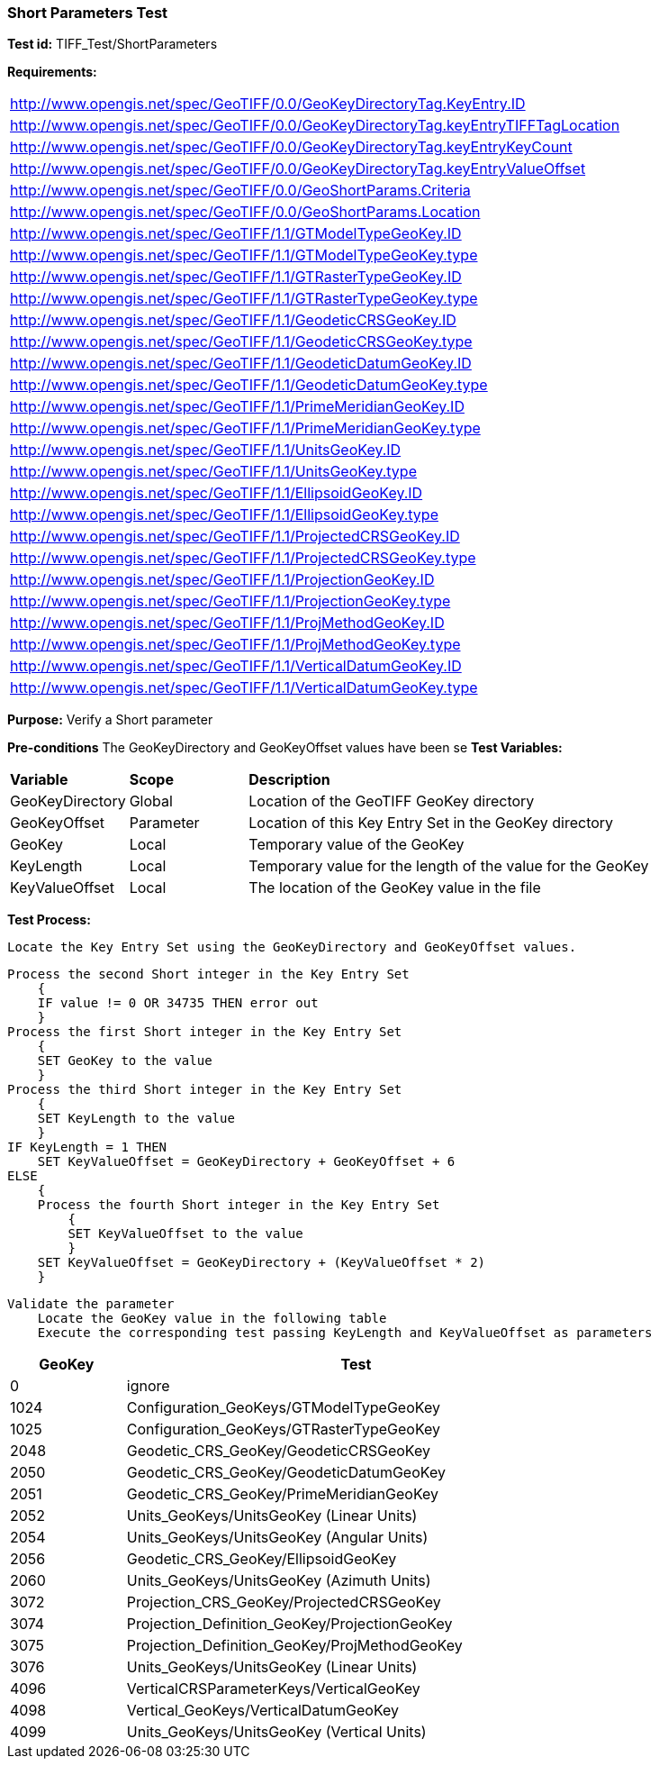 === Short Parameters Test

*Test id:* TIFF_Test/ShortParameters

*Requirements:* 

[width="100%"]
|===
|http://www.opengis.net/spec/GeoTIFF/0.0/GeoKeyDirectoryTag.KeyEntry.ID 
|http://www.opengis.net/spec/GeoTIFF/0.0/GeoKeyDirectoryTag.keyEntryTIFFTagLocation 
|http://www.opengis.net/spec/GeoTIFF/0.0/GeoKeyDirectoryTag.keyEntryKeyCount 
|http://www.opengis.net/spec/GeoTIFF/0.0/GeoKeyDirectoryTag.keyEntryValueOffset
|http://www.opengis.net/spec/GeoTIFF/0.0/GeoShortParams.Criteria 
|http://www.opengis.net/spec/GeoTIFF/0.0/GeoShortParams.Location
|http://www.opengis.net/spec/GeoTIFF/1.1/GTModelTypeGeoKey.ID 
|http://www.opengis.net/spec/GeoTIFF/1.1/GTModelTypeGeoKey.type
|http://www.opengis.net/spec/GeoTIFF/1.1/GTRasterTypeGeoKey.ID 
|http://www.opengis.net/spec/GeoTIFF/1.1/GTRasterTypeGeoKey.type
|http://www.opengis.net/spec/GeoTIFF/1.1/GeodeticCRSGeoKey.ID 
|http://www.opengis.net/spec/GeoTIFF/1.1/GeodeticCRSGeoKey.type
|http://www.opengis.net/spec/GeoTIFF/1.1/GeodeticDatumGeoKey.ID 
|http://www.opengis.net/spec/GeoTIFF/1.1/GeodeticDatumGeoKey.type
|http://www.opengis.net/spec/GeoTIFF/1.1/PrimeMeridianGeoKey.ID 
|http://www.opengis.net/spec/GeoTIFF/1.1/PrimeMeridianGeoKey.type 
|http://www.opengis.net/spec/GeoTIFF/1.1/UnitsGeoKey.ID 
|http://www.opengis.net/spec/GeoTIFF/1.1/UnitsGeoKey.type
|http://www.opengis.net/spec/GeoTIFF/1.1/EllipsoidGeoKey.ID 
|http://www.opengis.net/spec/GeoTIFF/1.1/EllipsoidGeoKey.type
|http://www.opengis.net/spec/GeoTIFF/1.1/ProjectedCRSGeoKey.ID 
|http://www.opengis.net/spec/GeoTIFF/1.1/ProjectedCRSGeoKey.type
|http://www.opengis.net/spec/GeoTIFF/1.1/ProjectionGeoKey.ID 
|http://www.opengis.net/spec/GeoTIFF/1.1/ProjectionGeoKey.type
|http://www.opengis.net/spec/GeoTIFF/1.1/ProjMethodGeoKey.ID 
|http://www.opengis.net/spec/GeoTIFF/1.1/ProjMethodGeoKey.type
|http://www.opengis.net/spec/GeoTIFF/1.1/VerticalDatumGeoKey.ID 
|http://www.opengis.net/spec/GeoTIFF/1.1/VerticalDatumGeoKey.type
|===

*Purpose:* Verify a Short parameter

*Pre-conditions* The GeoKeyDirectory and GeoKeyOffset values have been se
*Test Variables:*

[cols=">20,^20,<80",width="100%", Options="header"]
|===
^|**Variable** ^|**Scope** ^|**Description**
|GeoKeyDirectory |Global |Location of the GeoTIFF GeoKey directory
|GeoKeyOffset |Parameter| Location of this Key Entry Set in the GeoKey directory
|GeoKey |Local |Temporary value of the GeoKey
|KeyLength |Local |Temporary value for the length of the value for the GeoKey
|KeyValueOffset |Local |The location of the GeoKey value in the file 
|===

*Test Process:*

    Locate the Key Entry Set using the GeoKeyDirectory and GeoKeyOffset values.

    Process the second Short integer in the Key Entry Set
        {
        IF value != 0 OR 34735 THEN error out
        }
    Process the first Short integer in the Key Entry Set
        {
        SET GeoKey to the value
        }
    Process the third Short integer in the Key Entry Set
        {
        SET KeyLength to the value
        }
    IF KeyLength = 1 THEN 
        SET KeyValueOffset = GeoKeyDirectory + GeoKeyOffset + 6
    ELSE 
        {
        Process the fourth Short integer in the Key Entry Set
            {
            SET KeyValueOffset to the value
            }
        SET KeyValueOffset = GeoKeyDirectory + (KeyValueOffset * 2)
        }
        
    Validate the parameter
        Locate the GeoKey value in the following table
        Execute the corresponding test passing KeyLength and KeyValueOffset as parameters

[[_ShortGeoKey_Tests]]
[cols="1,4",width="75%", options="header"]
|===
^| GeoKey ^| Test
^| 0 <| ignore
^| 1024 <| Configuration_GeoKeys/GTModelTypeGeoKey
^| 1025 <| Configuration_GeoKeys/GTRasterTypeGeoKey
^| 2048 <| Geodetic_CRS_GeoKey/GeodeticCRSGeoKey
^| 2050 <| Geodetic_CRS_GeoKey/GeodeticDatumGeoKey
^| 2051 <| Geodetic_CRS_GeoKey/PrimeMeridianGeoKey
^| 2052 <| Units_GeoKeys/UnitsGeoKey (Linear Units)
^| 2054 <| Units_GeoKeys/UnitsGeoKey (Angular Units)
^| 2056 <| Geodetic_CRS_GeoKey/EllipsoidGeoKey
^| 2060 <| Units_GeoKeys/UnitsGeoKey (Azimuth Units)
^| 3072 <| Projection_CRS_GeoKey/ProjectedCRSGeoKey
^| 3074 <| Projection_Definition_GeoKey/ProjectionGeoKey
^| 3075 <| Projection_Definition_GeoKey/ProjMethodGeoKey
^| 3076 <| Units_GeoKeys/UnitsGeoKey (Linear Units)
^| 4096 <| VerticalCRSParameterKeys/VerticalGeoKey
^| 4098 <| Vertical_GeoKeys/VerticalDatumGeoKey
^| 4099 <| Units_GeoKeys/UnitsGeoKey (Vertical Units)
|===

